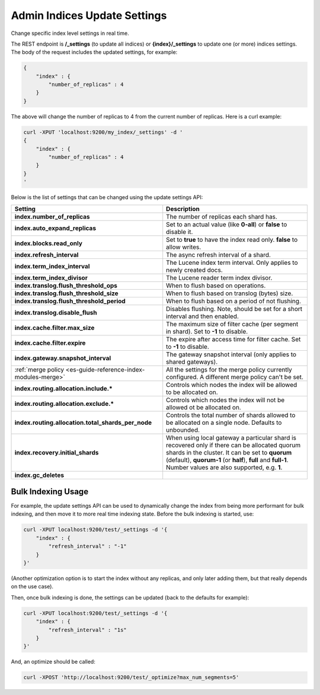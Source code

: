 .. _es-guide-reference-api-admin-indices-update-settings:

=============================
Admin Indices Update Settings
=============================

Change specific index level settings in real time.


The REST endpoint is **/_settings** (to update all indices) or **{index}/_settings** to update one (or more) indices settings. The body of the request includes the updated settings, for example:


.. code-block:: js

    {
        "index" : {
            "number_of_replicas" : 4
        }
    }


The above will change the number of replicas to 4 from the current number of replicas. Here is a curl example:


.. code-block:: js

    curl -XPUT 'localhost:9200/my_index/_settings' -d '
    {
        "index" : {
            "number_of_replicas" : 4
        }
    }
    '


Below is the list of settings that can be changed using the update settings API:


================================================================  =================================================================================================================================================================================================================================================================
 Setting                                                           Description                                                                                                                                                                                                                                                     
================================================================  =================================================================================================================================================================================================================================================================
**index.number_of_replicas**                                      The number of replicas each shard has.                                                                                                                                                                                                                           
**index.auto_expand_replicas**                                    Set to an actual value (like **0-all**) or **false** to disable it.                                                                                                                                                                                              
**index.blocks.read_only**                                        Set to **true** to have the index read only. **false** to allow writes.                                                                                                                                                                                          
**index.refresh_interval**                                        The async refresh interval of a shard.                                                                                                                                                                                                                           
**index.term_index_interval**                                     The Lucene index term interval. Only applies to newly created docs.                                                                                                                                                                                              
**index.term_index_divisor**                                      The Lucene reader term index divisor.                                                                                                                                                                                                                            
**index.translog.flush_threshold_ops**                            When to flush based on operations.                                                                                                                                                                                                                               
**index.translog.flush_threshold_size**                           When to flush based on translog (bytes) size.                                                                                                                                                                                                                    
**index.translog.flush_threshold_period**                         When to flush based on a period of not flushing.                                                                                                                                                                                                                 
**index.translog.disable_flush**                                  Disables flushing. Note, should be set for a short interval and then enabled.                                                                                                                                                                                    
**index.cache.filter.max_size**                                   The maximum size of filter cache (per segment in shard). Set to **-1** to disable.                                                                                                                                                                               
**index.cache.filter.expire**                                     The expire after access time for filter cache. Set to **-1** to disable.                                                                                                                                                                                         
**index.gateway.snapshot_interval**                               The gateway snapshot interval (only applies to shared gateways).                                                                                                                                                                                                 
:ref:`merge policy <es-guide-reference-index-modules-merge>`      All the settings for the merge policy currently configured. A different merge policy can't be set.                                                                                                                                                               
**index.routing.allocation.include.***                            Controls which nodes the index will be allowed to be allocated on.                                                                                                                                                                                               
**index.routing.allocation.exclude.***                            Controls which nodes the index will not be allowed ot be allocated on.                                                                                                                                                                                           
**index.routing.allocation.total_shards_per_node**                Controls the total number of shards allowed to be allocated on a single node. Defaults to unbounded.                                                                                                                                                             
**index.recovery.initial_shards**                                 When using local gateway a particular shard is recovered only if there can be allocated quorum shards in the cluster. It can be set to **quorum** (default), **quorum-1** (or **half**), **full** and **full-1**. Number values are also supported, e.g. **1**.  
**index.gc_deletes**                                                                                                                                                                                                                                                                                                               
================================================================  =================================================================================================================================================================================================================================================================

Bulk Indexing Usage
===================

For example, the update settings API can be used to dynamically change the index from being more performant for bulk indexing, and then move it to more real time indexing state. Before the bulk indexing is started, use:


.. code-block:: js

    curl -XPUT localhost:9200/test/_settings -d '{
        "index" : {
            "refresh_interval" : "-1"
        }
    }'


(Another optimization option is to start the index without any replicas, and only later adding them, but that really depends on the use case).


Then, once bulk indexing is done, the settings can be updated (back to the defaults for example):


.. code-block:: js

    curl -XPUT localhost:9200/test/_settings -d '{
        "index" : {
            "refresh_interval" : "1s"
        }
    }'


And, an optimize should be called:


.. code-block:: js

    curl -XPOST 'http://localhost:9200/test/_optimize?max_num_segments=5'


